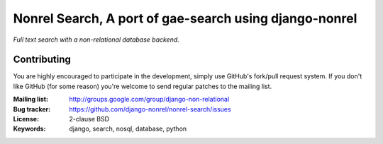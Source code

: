 Nonrel Search, A port of gae-search using django-nonrel
=======================================================

*Full text search with a non-relational database backend.*

Contributing
------------
You are highly encouraged to participate in the development, simply use
GitHub's fork/pull request system.
If you don't like GitHub (for some reason) you're welcome
to send regular patches to the mailing list.

:Mailing list: http://groups.google.com/group/django-non-relational
:Bug tracker: https://github.com/django-nonrel/nonrel-search/issues
:License: 2-clause BSD
:Keywords: django, search, nosql, database, python